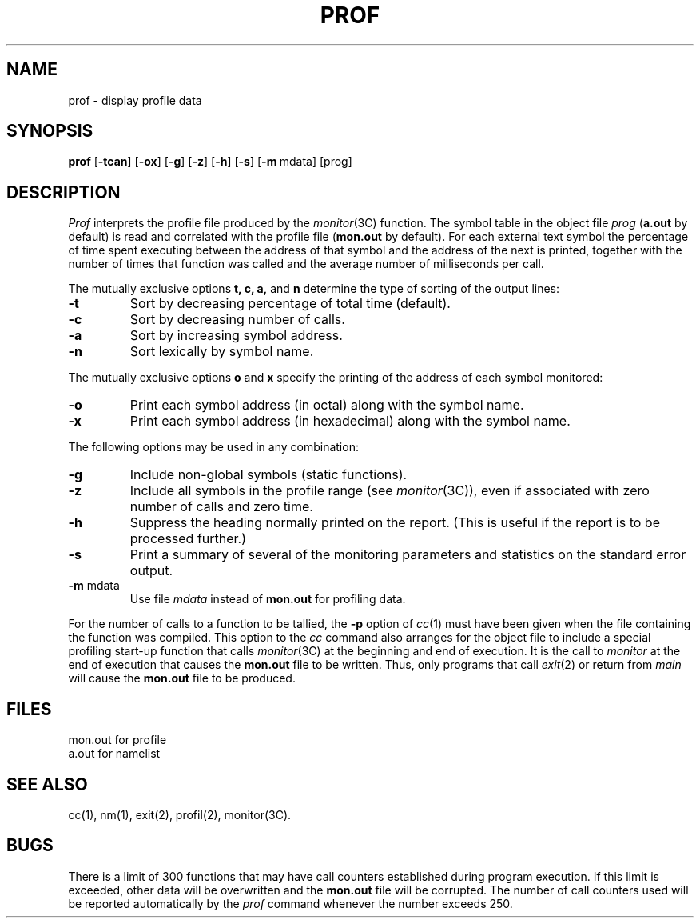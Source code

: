 .TH PROF 1
.SH NAME
prof \- display profile data
.SH SYNOPSIS
.B prof
.RB [ \-tcan ]
.RB [ \-ox ]
.RB [ \-g ]
.RB [ \-z ]
.RB [ \-h ]
.RB [ \-s ]
.RB [ \-m "\ mdata]"
[prog]
.SH DESCRIPTION
.I Prof\^
interprets the profile file
produced by the
.IR monitor (3C)
function.
The symbol table in the object file
.I prog\^
.RB ( a.out
by default)
is read and correlated with the profile file
.RB ( mon.out
by default).
For each external text symbol the percentage
of time spent executing between the address of that symbol
and the address of the next
is printed, together with the number of times that function
was called and the average number of milliseconds per call.
.PP
The mutually exclusive options
.B t, c, a,\^
and
.B n\^
determine the type of sorting of the output lines:
.TP
.B \-t
Sort by decreasing percentage of total time (default).
.TP
.B \-c
Sort by decreasing number of calls.
.TP
.B \-a
Sort by increasing symbol address.
.TP
.B \-n
Sort lexically by symbol name.
.PP
The mutually exclusive options
.B o\^
and
.B x\^
specify the printing of the address of each symbol monitored:
.TP
.B \-o
Print each symbol address (in octal) along with the symbol name.
.TP
.B \-x
Print each symbol address (in hexadecimal) along with the symbol name.
.PP
The following options may be used in any combination:
.TP
.B \-g
Include non-global symbols (static functions).
.TP
.B \-z
Include all symbols in the profile range (see
.IR monitor (3C)),
even if associated with zero number of calls and zero time.
.TP
.B \-h
Suppress the heading normally printed on the report.
(This is useful if the report is to be processed further.)
.TP
.B \-s
Print a summary of several of the
monitoring parameters and statistics on the standard error output.
.TP
.BR \-m " mdata\^"
Use file
.I mdata\^
instead of
.B mon.out
for profiling data.
.PP
For the number of calls to a function to be tallied,
the
.B \-p
option of
.IR cc (1)
must have been given when the file containing the
function was compiled.
This option to the
.I cc\^
command also arranges for the object file to include a special
profiling start-up function that calls
.IR monitor (3C)
at the beginning
and end of execution.  It is the call to
.I monitor\^
at the end of
execution that causes the
.B mon.out
file to be written.  Thus, only
programs that call
.IR exit (2)
or return from
.I main\^
will cause the
.B mon.out
file to be produced.
.SH FILES
.ta \w'mon.out  'u
mon.out	for profile
.br
a.out	for namelist
.SH "SEE ALSO"
cc(1), nm(1), exit(2), profil(2), monitor(3C).
.br
.ne 6v
.SH BUGS
There is a limit of 300 functions that may have
call counters established during program execution.  If this
limit is exceeded, other data will be overwritten and the
.B mon.out
file will be corrupted.
The number of call counters used will be reported
automatically by the
.I prof\^
command whenever the number exceeds 250.
.\"	@(#)prof.1	5.2 of 5/18/82
